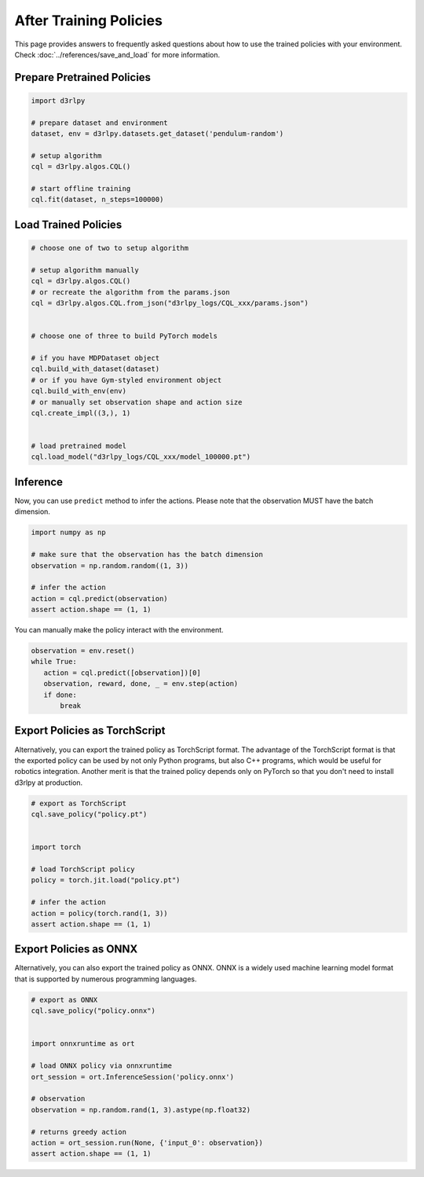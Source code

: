 ***********************
After Training Policies
***********************

This page provides answers to frequently asked questions about how to use the trained policies with your environment.
Check :doc:`../references/save_and_load` for more information.

Prepare Pretrained Policies
--------------------------

.. code-block:: python

   import d3rlpy

   # prepare dataset and environment
   dataset, env = d3rlpy.datasets.get_dataset('pendulum-random')

   # setup algorithm
   cql = d3rlpy.algos.CQL()

   # start offline training
   cql.fit(dataset, n_steps=100000)


Load Trained Policies
---------------------

.. code-block:: python

   # choose one of two to setup algorithm

   # setup algorithm manually
   cql = d3rlpy.algos.CQL()
   # or recreate the algorithm from the params.json
   cql = d3rlpy.algos.CQL.from_json("d3rlpy_logs/CQL_xxx/params.json")


   # choose one of three to build PyTorch models

   # if you have MDPDataset object
   cql.build_with_dataset(dataset)
   # or if you have Gym-styled environment object
   cql.build_with_env(env)
   # or manually set observation shape and action size
   cql.create_impl((3,), 1)


   # load pretrained model
   cql.load_model("d3rlpy_logs/CQL_xxx/model_100000.pt")


Inference
---------

Now, you can use ``predict`` method to infer the actions. Please note that the observation MUST have the batch dimension.

.. code-block:: python

   import numpy as np

   # make sure that the observation has the batch dimension
   observation = np.random.random((1, 3))

   # infer the action
   action = cql.predict(observation)
   assert action.shape == (1, 1)


You can manually make the policy interact with the environment.

.. code-block:: python

   observation = env.reset()
   while True:
      action = cql.predict([observation])[0]
      observation, reward, done, _ = env.step(action)
      if done:
          break


Export Policies as TorchScript
------------------------------

Alternatively, you can export the trained policy as TorchScript format.
The advantage of the TorchScript format is that the exported policy can be used by not only Python programs, but also C++ programs, which would be useful for robotics integration.
Another merit is that the trained policy depends only on PyTorch so that you don't need to install d3rlpy at production.

.. code-block:: python

   # export as TorchScript
   cql.save_policy("policy.pt")


   import torch

   # load TorchScript policy
   policy = torch.jit.load("policy.pt")

   # infer the action
   action = policy(torch.rand(1, 3))
   assert action.shape == (1, 1)


Export Policies as ONNX
-----------------------

Alternatively, you can also export the trained policy as ONNX.
ONNX is a widely used machine learning model format that is supported by numerous programming languages.

.. code-block:: python

   # export as ONNX
   cql.save_policy("policy.onnx")


   import onnxruntime as ort

   # load ONNX policy via onnxruntime
   ort_session = ort.InferenceSession('policy.onnx')

   # observation
   observation = np.random.rand(1, 3).astype(np.float32)

   # returns greedy action
   action = ort_session.run(None, {'input_0': observation})
   assert action.shape == (1, 1)
